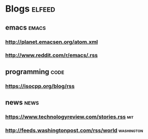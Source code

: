 * Blogs                                                              :elfeed:
** emacs                                                             :emacs:
*** http://planet.emacsen.org/atom.xml
*** http://www.reddit.com/r/emacs/.rss
** programming                                                        :code:
*** https://isocpp.org/blog/rss
** news                                                               :news:
*** https://www.technologyreview.com/stories.rss                        :mit:
*** http://feeds.washingtonpost.com/rss/world                    :washington:
